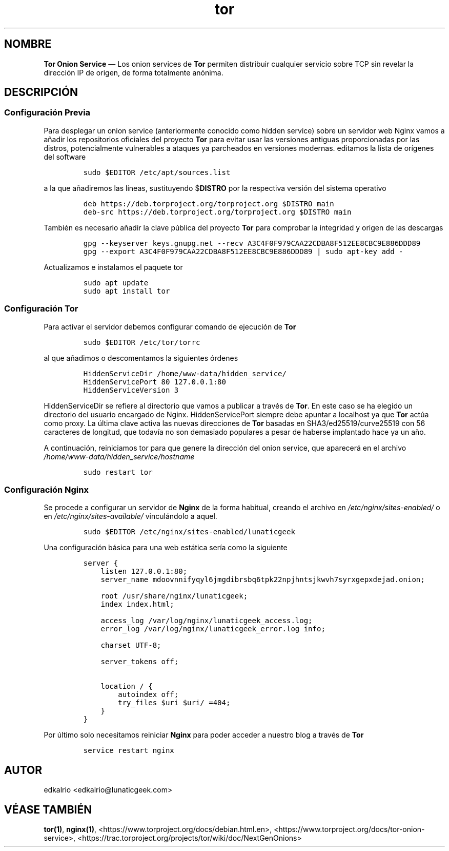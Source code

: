 .TH "tor" "7" "2018-07-12" "v.1.0" "Onion Service"
.hy
.SH NOMBRE
.PP
\f[B]Tor Onion Service\f[] \[em] Los onion services de \f[B]Tor\f[]
permiten distribuir cualquier servicio sobre TCP sin revelar la
dirección IP de origen, de forma totalmente anónima.
.SH DESCRIPCIÓN
.SS Configuración Previa
.PP
Para desplegar un onion service (anteriormente conocido como hidden
service) sobre un servidor web Nginx vamos a añadir los repositorios
oficiales del proyecto \f[B]Tor\f[] para evitar usar las versiones
antiguas proporcionadas por las distros, potencialmente vulnerables a
ataques ya parcheados en versiones modernas.
editamos la lista de orígenes del software
.IP
.nf
\f[C]
sudo\ $EDITOR\ /etc/apt/sources.list
\f[]
.fi
.PP
a la que añadiremos las líneas, sustituyendo $\f[B]DISTRO\f[] por la
respectiva versión del sistema operativo
.IP
.nf
\f[C]
deb\ https://deb.torproject.org/torproject.org\ $DISTRO\ main
deb\-src\ https://deb.torproject.org/torproject.org\ $DISTRO\ main
\f[]
.fi
.PP
También es necesario añadir la clave pública del proyecto \f[B]Tor\f[]
para comprobar la integridad y origen de las descargas
.IP
.nf
\f[C]
gpg\ \-\-keyserver\ keys.gnupg.net\ \-\-recv\ A3C4F0F979CAA22CDBA8F512EE8CBC9E886DDD89
gpg\ \-\-export\ A3C4F0F979CAA22CDBA8F512EE8CBC9E886DDD89\ |\ sudo\ apt\-key\ add\ \-
\f[]
.fi
.PP
Actualizamos e instalamos el paquete tor
.IP
.nf
\f[C]
sudo\ apt\ update
sudo\ apt\ install\ tor
\f[]
.fi
.SS Configuración Tor
.PP
Para activar el servidor debemos configurar comando de ejecución de
\f[B]Tor\f[]
.IP
.nf
\f[C]
sudo\ $EDITOR\ /etc/tor/torrc
\f[]
.fi
.PP
al que añadimos o descomentamos la siguientes órdenes
.IP
.nf
\f[C]
HiddenServiceDir\ /home/www\-data/hidden_service/
HiddenServicePort\ 80\ 127.0.0.1:80
HiddenServiceVersion\ 3
\f[]
.fi
.PP
HiddenServiceDir se refiere al directorio que vamos a publicar a través
de \f[B]Tor\f[].
En este caso se ha elegido un directorio del usuario encargado de Nginx.
HiddenServicePort siempre debe apuntar a localhost ya que \f[B]Tor\f[]
actúa como proxy.
La última clave activa las nuevas direcciones de \f[B]Tor\f[] basadas en
SHA3/ed25519/curve25519 con 56 caracteres de longitud, que todavía no
son demasiado populares a pesar de haberse implantado hace ya un año.
.PP
A continuación, reiniciamos tor para que genere la dirección del onion
service, que aparecerá en el archivo
\f[I]/home/www\-data/hidden_service/hostname\f[]
.IP
.nf
\f[C]
sudo\ restart\ tor
\f[]
.fi
.SS Configuración Nginx
.PP
Se procede a configurar un servidor de \f[B]Nginx\f[] de la forma
habitual, creando el archivo en \f[I]/etc/nginx/sites\-enabled/\f[] o en
\f[I]/etc/nginx/sites\-available/\f[] vinculándolo a aquel.
.IP
.nf
\f[C]
sudo\ $EDITOR\ /etc/nginx/sites\-enabled/lunaticgeek
\f[]
.fi
.PP
Una configuración básica para una web estática sería como la siguiente
.IP
.nf
\f[C]
server\ {
\ \ \ \ listen\ 127.0.0.1:80;
\ \ \ \ server_name\ mdoovnnifyqyl6jmgdibrsbq6tpk22npjhntsjkwvh7syrxgepxdejad.onion;

\ \ \ \ root\ /usr/share/nginx/lunaticgeek;
\ \ \ \ index\ index.html;

\ \ \ \ access_log\ /var/log/nginx/lunaticgeek_access.log;
\ \ \ \ error_log\ /var/log/nginx/lunaticgeek_error.log\ info;

\ \ \ \ charset\ UTF\-8;

\ \ \ \ server_tokens\ off;

\ \ \ \ location\ /\ {
\ \ \ \ \ \ \ \ autoindex\ off;
\ \ \ \ \ \ \ \ try_files\ $uri\ $uri/\ =404;
\ \ \ \ }
}
\f[]
.fi
.PP
Por último solo necesitamos reiniciar \f[B]Nginx\f[] para poder acceder
a nuestro blog a través de \f[B]Tor\f[]
.IP
.nf
\f[C]
service\ restart\ nginx
\f[]
.fi
.SH AUTOR
.PP
edkalrio <edkalrio@lunaticgeek.com>
.SH VÉASE TAMBIÉN
.PP
\f[B]tor(1)\f[], \f[B]nginx(1)\f[],
<https://www.torproject.org/docs/debian.html.en>,
<https://www.torproject.org/docs/tor-onion-service>,
<https://trac.torproject.org/projects/tor/wiki/doc/NextGenOnions>
